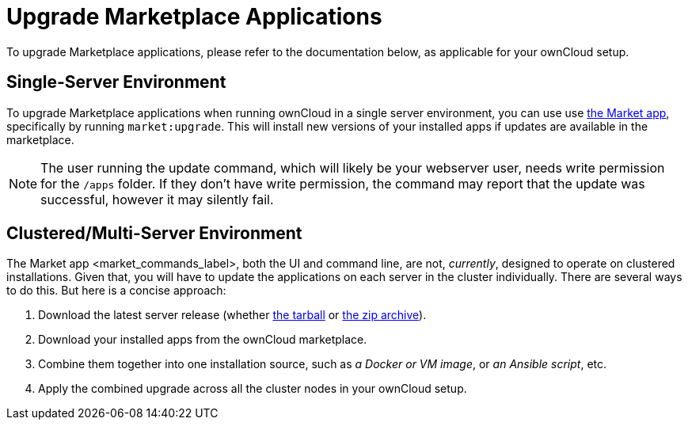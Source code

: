 = Upgrade Marketplace Applications

To upgrade Marketplace applications, please refer to the documentation
below, as applicable for your ownCloud setup.

[[single-server-environment]]
Single-Server Environment
-------------------------

To upgrade Marketplace applications when running ownCloud in a single server environment, you can use use xref:configuration/server/occ_command.adoc#apps-commands[the Market app], specifically by running `market:upgrade`. 
This will install new versions of your installed apps if updates are available in the marketplace.

NOTE: The user running the update command, which will likely be your webserver user, needs write permission for the `/apps` folder. If they don’t have write permission, the command may report that the update was successful, however it may silently fail.

[[clusteredmulti-server-environment]]
Clustered/Multi-Server Environment
----------------------------------

The Market app <market_commands_label>, both the UI and command line,
are not, _currently_, designed to operate on clustered installations.
Given that, you will have to update the applications on each server in
the cluster individually. There are several ways to do this. But here is
a concise approach:

1.  Download the latest server release (whether
https://download.owncloud.org/community/owncloud-10.0.4.tar.bz2[the
tarball] or
https://download.owncloud.org/community/owncloud-10.0.4.zip[the zip
archive]).
2.  Download your installed apps from the ownCloud marketplace.
3.  Combine them together into one installation source, such as _a
Docker or VM image_, or _an Ansible script_, etc.
4.  Apply the combined upgrade across all the cluster nodes in your
ownCloud setup.
